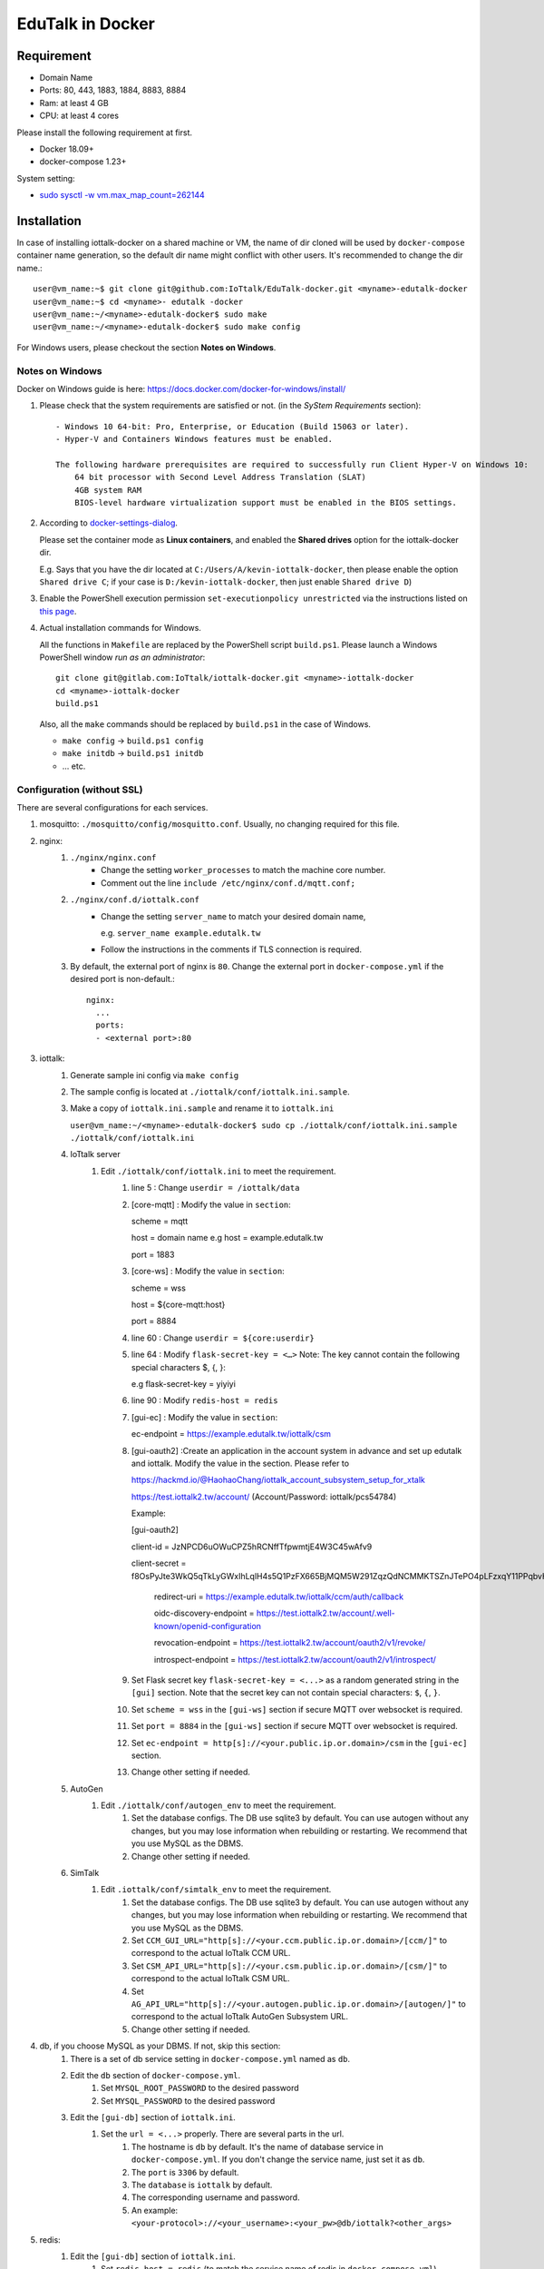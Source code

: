 EduTalk in Docker
===============================================================================

Requirement
----------------------------------------------------------------------

- Domain Name
- Ports: 80, 443, 1883, 1884, 8883, 8884
- Ram: at least 4 GB
- CPU: at least 4 cores

Please install the following requirement at first.

- Docker 18.09+
- docker-compose 1.23+

System setting:

- `sudo sysctl -w vm.max_map_count=262144 <https://stackoverflow.com/questions/42889241/how-to-increase-vm-max-map-count>`_

Installation
----------------------------------------------------------------------

In case of installing iottalk-docker on a shared machine or VM,
the name of dir cloned will be used by ``docker-compose`` container name
generation, so the default dir name might conflict with other users.
It's recommended to change the dir name.::

    user@vm_name:~$ git clone git@github.com:IoTtalk/EduTalk-docker.git <myname>-edutalk-docker
    user@vm_name:~$ cd <myname>- edutalk -docker
    user@vm_name:~/<myname>-edutalk-docker$ sudo make
    user@vm_name:~/<myname>-edutalk-docker$ sudo make config

For Windows users, please checkout the section **Notes on Windows**.

Notes on Windows
++++++++++++++++++++++++++++++++++++++++++++++++++++++++++++

Docker on Windows guide is here:
https://docs.docker.com/docker-for-windows/install/

#. Please check that the system requirements are satisfied or not.
   (in the *SyStem Requirements* section)::

        - Windows 10 64-bit: Pro, Enterprise, or Education (Build 15063 or later).
        - Hyper-V and Containers Windows features must be enabled.

        The following hardware prerequisites are required to successfully run Client Hyper-V on Windows 10:
            64 bit processor with Second Level Address Translation (SLAT)
            4GB system RAM
            BIOS-level hardware virtualization support must be enabled in the BIOS settings.

#. According to `docker-settings-dialog
   <https://docs.docker.com/docker-for-windows/#docker-settings-dialog>`_.

   Please set the container mode as **Linux containers**,
   and enabled the **Shared drives** option for the iottalk-docker dir.

   E.g. Says that you have the dir located at ``C:/Users/A/kevin-iottalk-docker``,
   then please enable the option ``Shared drive C``;
   if your case is ``D:/kevin-iottalk-docker``,
   then just enable ``Shared drive D``)

#. Enable the PowerShell execution permission ``set-executionpolicy unrestricted``
   via the instructions listed on
   `this page
   <https://github.com/eapowertools/ReactivateUsers/wiki/Changing-Execution-Signing-Policy-in-Powershell>`_.


#. Actual installation commands for Windows.

   All the functions in ``Makefile`` are replaced by the PowerShell script ``build.ps1``.
   Please launch a Windows PowerShell window *run as an administrator*::

       git clone git@gitlab.com:IoTtalk/iottalk-docker.git <myname>-iottalk-docker
       cd <myname>-iottalk-docker
       build.ps1

   Also, all the ``make`` commands should be replaced by ``build.ps1``
   in the case of Windows.

   - ``make config`` -> ``build.ps1 config``
   - ``make initdb`` -> ``build.ps1 initdb``
   - ... etc.

Configuration (without SSL)
++++++++++++++++++++++++++++++++++++++++++++++++++++++++++++

There are several configurations for each services.

#. mosquitto: ``./mosquitto/config/mosquitto.conf``.
   Usually, no changing required for this file.

#. nginx:
    #. ``./nginx/nginx.conf``
        - Change the setting ``worker_processes`` to match the machine core number.
        - Comment out the line ``include /etc/nginx/conf.d/mqtt.conf;``
    #. ``./nginx/conf.d/iottalk.conf``
        - Change the setting ``server_name`` to match your desired domain name,

          e.g. ``server_name example.edutalk.tw``

        - Follow the instructions in the comments if TLS connection is required.
    #. By default, the external port of nginx is ``80``.
       Change the external port in ``docker-compose.yml`` if the desired port
       is non-default.::

           nginx:
             ...
             ports:
             - <external port>:80

#. iottalk:
    #. Generate sample ini config via ``make config``
    #. The sample config is located at ``./iottalk/conf/iottalk.ini.sample``.
    #. Make a copy of ``iottalk.ini.sample`` and rename it to ``iottalk.ini``

       ``user@vm_name:~/<myname>-edutalk-docker$ sudo cp ./iottalk/conf/iottalk.ini.sample ./iottalk/conf/iottalk.ini``

    #. IoTtalk server
        #. Edit ``./iottalk/conf/iottalk.ini`` to meet the requirement.
            #. line 5 : Change ``userdir = /iottalk/data``
            #. [core-mqtt] : Modify the value in ``section``: ::

               scheme = mqtt

               host = domain name e.g host = example.edutalk.tw

               port = 1883

            #. [core-ws] : Modify the value in ``section``:

               scheme = wss

               host = ${core-mqtt:host}

               port = 8884

            #. line 60 : Change ``userdir = ${core:userdir}``
            #. line 64 : Modify ``flask-secret-key = <…>`` Note: The key cannot contain the following special characters $, {, }::

               e.g flask-secret-key = yiyiyi

            #. line 90 : Modify ``redis-host = redis``
            #. [gui-ec] : Modify the value in ``section``::

               ec-endpoint = https://example.edutalk.tw/iottalk/csm

            #. [gui-oauth2] :Create an application in the account system in advance and set up edutalk and iottalk. Modify the value in the section. Please refer to 

               https://hackmd.io/@HaohaoChang/iottalk_account_subsystem_setup_for_xtalk

               https://test.iottalk2.tw/account/ (Account/Password: iottalk/pcs54784)

               Example:

               [gui-oauth2]

               client-id = JzNPCD6uOWuCPZ5hRCNffTfpwmtjE4W3C45wAfv9

               client-secret = f8OsPyJte3WkQ5qTkLyGWxIhLqlH4s5Q1PzFX665BjMQM5W291ZqzQdNCMMKTSZnJTePO4pLFzxqY11PPqbvHdeUVNS4AcTdlAkK4OfJwyuFUbJT3UwXiNiNBxNB4bBNXTJefbGgA1XKvPWQBGWF7F9wNJUVDhIF 


                redirect-uri =  https://example.edutalk.tw/iottalk/ccm/auth/callback

                oidc-discovery-endpoint = https://test.iottalk2.tw/account/.well-known/openid-configuration

                revocation-endpoint = https://test.iottalk2.tw/account/oauth2/v1/revoke/

                introspect-endpoint = https://test.iottalk2.tw/account/oauth2/v1/introspect/
    
            #. Set Flask secret key ``flask-secret-key = <...>`` as a random generated string
               in the ``[gui]`` section.
               Note that the secret key can not contain special characters:
               ``$``, ``{``, ``}``.
            #. Set ``scheme = wss`` in the ``[gui-ws]`` section if secure MQTT over websocket is required.
            #. Set ``port = 8884`` in the ``[gui-ws]`` section if secure MQTT over websocket is required.
            #. Set ``ec-endpoint = http[s]://<your.public.ip.or.domain>/csm`` in the ``[gui-ec]`` section.
            #. Change other setting if needed.
    #. AutoGen
        #. Edit ``./iottalk/conf/autogen_env`` to meet the requirement.
            #. Set the database configs. The DB use sqlite3 by default. You can use autogen without any changes, but you may lose information when rebuilding or restarting. We recommend that you use MySQL as the DBMS.
            #. Change other setting if needed.
    #. SimTalk
        #. Edit ``.iottalk/conf/simtalk_env`` to meet the requirement.
            #. Set the database configs. The DB use sqlite3 by default. You can use autogen without any changes, but you may lose information when rebuilding or restarting. We recommend that you use MySQL as the DBMS.
            #. Set ``CCM_GUI_URL="http[s]://<your.ccm.public.ip.or.domain>/[ccm/]"`` to correspond to the actual IoTtalk CCM URL.
            #. Set ``CSM_API_URL="http[s]://<your.csm.public.ip.or.domain>/[csm/]"`` to correspond to the actual IoTtalk CSM URL.
            #. Set ``AG_API_URL="http[s]://<your.autogen.public.ip.or.domain>/[autogen/]"`` to correspond to the actual IoTtalk AutoGen Subsystem URL.
            #. Change other setting if needed.

#. db, if you choose MySQL as your DBMS. If not, skip this section:
    #. There is a set of db service setting in ``docker-compose.yml`` named as ``db``.
    #. Edit the ``db`` section of ``docker-compose.yml``.
        #. Set ``MYSQL_ROOT_PASSWORD`` to the desired password
        #. Set ``MYSQL_PASSWORD`` to the desired password
    #. Edit the ``[gui-db]`` section of ``iottalk.ini``.
        #. Set the ``url = <...>`` properly. There are several parts in the url.
            #. The hostname is ``db`` by default.
               It's the name of database service in ``docker-compose.yml``.
               If you don't change the service name, just set it as ``db``.
            #. The ``port`` is ``3306`` by default.
            #. The ``database`` is ``iottalk`` by default.
            #. The corresponding username and password.
            #. An example:
               ``<your-protocol>://<your_username>:<your_pw>@db/iottalk?<other_args>``

#. redis:
    #. Edit the ``[gui-db]`` section of ``iottalk.ini``.
        #. Set ``redis-host = redis`` (to match the service name of redis in
           ``docker-compose.yml``).

#. edutalk:
    #. Generate sample ini config via ``make config``.
    #. ``cp ./edutalk/edutalk.ini.sample ./edutalk/edutalk.ini``
    #. Edit the config file ``./edutalk/edutalk.ini``.
        #. Set Flask secret key ``flask-secret-key = <...>`` as a random generated string
           in the ``[edutalk]`` section.  e.g secret_key = yiyiyi
        #. Set ``userdir = /edutalk`` in the ``[edutalk]`` section,
           please do not change the value.
        #. Set ``web_server_prefix = /edutalk``
        #. Set ``csm_api = http://<public ip>:<external port>/iottalk/csm`` in the
           ``[iottalk]`` section. ::

                e.g csm_api = https://example.edutalk.tw/iottalk/csm

        #. Set ``ccm_api = http://<public ip>:<external port>/iottalk/ccm/api/v0`` in
           the ``[iottalk]`` section. ::

               e.g ccm_api =  https://example.edutalk.tw/iottalk/ccm/api/v0

        #. Set ``ag_url  = http://autogen:8080`` in
           the ``[iottalk]`` section.

        #. Set ``client_id = JzNPCD6uOWuCPZ5hRCNffTfpwmtjE4W3C45wAfv9`` in
           the ``[oauth2]`` section. 

        #. Set ``client_secret = f8OsPyJte3WkQ5qTkLyGWxIhLqlH4s5Q1PzFX665BjMQM5W291ZqzQdNCMMKTSZnJTePO4pLFzxqY11PPqbvHdeUVNS4AcTdlAkK4OfJwyuFUbJT3UwXiNiNBxNB4bBNXTJefbGgA1XKvPWQBGWF7F9wNJUVDhIF`` in the ``[oauth2]`` section. 

        #. Set ``redirect_uri =  https://example.edutalk.tw/edutalk/account/auth/callback`` in
           the ``[oauth2]`` section. 

        #. Set ``discovery_endpoint = https://test.iottalk2.tw/account/.well-known/openid-configuration`` in
           the ``[oauth2]`` section. 

        #. Set ``authorization_endpoint =  https://test.iottalk2.tw/account/oauth2/v1/authorize/`` in
           the ``[oauth2]`` section. 

        #. Set ``token_endpoint = https://test.iottalk2.tw/account/oauth2/v1/token/`` in
           the ``[oauth2]`` section. 

        #. Set ``revocation_endpoint = https://test.iottalk2.tw/account/oauth2/v1/revoke/`` in
           the ``[oauth2]`` section. 

        #. Set ``account_host = https://test.iottalk2.tw/account/`` in
           the ``[oauth2]`` section. 

        #. Set ``admin_username = iottalk`` in
           the ``[edutalk]`` section. (A user on the account system)

        #. Set ``admin_sub = 1`` in
           the ``[edutalk]`` section. (Corresponding user id) 

        #. Set ``admin_email = pcs.nctu@gmail.com`` in
           the ``[edutalk]`` section. (Corresponding email) 

        #. Set ``aaa_api_token = xxxxxxxxxxxxxxxxxx`` in
           the ``[edutalk]`` section. (Corresponding api token) 

        #. Set ``register_need_approve = False`` in
           the ``[edutalk]`` section. 

        #. Modify the value of ``es_password`` to ensure it is the same as ``ELASTIC_PASSWORD`` in ``docker-compose.yml``
           the ``[elasticsearch]`` section. 

    #. Edit the config file ``./iottalk/conf/iottalk.ini``.
        #. Set ``session-timeout = 5256000``.
           Due to the implementation details, please set this value to
           10 years.

Initialize database
----------------------------------------------------------------------
``make initdb``

Start Edutalk
----------------------------------------------------------------------
``make reboot`` 

Add SSL
++++++++++++++++++++++++++++++++++++++++++++++++++++++++++++

You’ll need SSL if you want to use sensors such as Acceleration,Orientation…
The certbot will autorenew the certificate in this tutorial.

#. Edit the ``[core-mqtt]`` section of ``./iottalk/conf/iottalk.ini``.
    Set ``host = <your.public.ip.or.domain>``

#. Stops containers and removes containers, networks, volumes, and images
    ``docker-compose down``

#. Setting in docker nginx container
    ``docker-compose up -d nginx``

#. Installing Certbot and Obtaining an SSL Certificate
    ``docker exec -it {XXX}_nginx_1 sh`` ::

        # certbot certonly --dry-run --nginx -d eduexample.iottalk.tw --email YOUREMAIL
        # certbot certonly --nginx -d eduexample.iottalk.tw --email YOUREMAIL
        # exit

#. Stops containers
    ``docker-compose down``

#. Set HTTP over TLS
    #. ``./nginx/nginx.conf``
        - Uncomment the line ``include /etc/nginx/conf.d/mqtt.conf;``
    #. ``./nginx/conf.d/iottalk.conf``
        - Uncomment line 8 ~ 12 ::

            server {
                server_name _;
                listen 80 default_server;
                return 301 https://$host$request_uri;
            }

        - Uncomment line 18 ~ 20 ::

            listen 443 ssl;
            include /etc/nginx/conf.d/ssl.conf;
            ssl_session_cache shared:SSL:10m;

    #. ``./nginx/conf.d/ssl.conf``
        - Specify the certificate and private key path if TLS connection is required.
          (Make sure that the certificate and private key are mounted in
          ``docker-compose.yml`` or requested in the container) ::

            ssl_certificate /path/to/certificate;
            ssl_certificate_key /path/to/privkey;

            eg. ssl_certificate /etc/letsencrypt/live/eduexample.iottalk.tw/fullchain.pem;
                ssl_certificate_key /etc/letsencrypt/live/eduexample.iottalk.tw/privkey.pem;
                ssl_dhparam /etc/letsencrypt/ssl-dhparams.pem;

    #. ``./edutalk/edutalk.ini``.
        #. Set ``csm_api = http://<your_domain_name>/iottalk/csm`` in the
           ``[iottalk]`` section. ::

                e.g csm_api = https://eduexample.iottalk.tw/iottalk/csm

        #. Set ``ccm_api = http://<your_domain_name>/iottalk/ccm/api/v0`` in
           the ``[iottalk]`` section. ::

                e.g ccm_api = https://eduexample.iottalk.tw/iottalk/ccm/api/v0

    #. ``./iottalk/conf/iottalk.ini``.
        #. Set ``scheme = wss`` in the ``[core-ws]`` section.
        #. Set ``port = 8884`` in the ``[core-ws]`` section.


Initialize database with fixtures
----------------------------------------------------------------------

After setting up the database related configurations,
please initialize the database with following steps.

::

    make initdb


Debug mode
----------------------------------------------------------------------

#. Modify ``docker-compose.yml``
    #. Edit the ``csm`` section
        #. Set ``command`` = ``iotctl -d -c /iottalk/conf/iottalk.ini start csm``
    #. Edit the ``ccm`` section
        #. Add the following lines in the ``volumes`` ::
            
                - ./iottalk-core:/iottalk-core
                - ./iottalk-classic-gui:/iottalk-ccm
        
        #. Set ``command`` = ::
                
                >
                sh -c 'sleep 3 && 
                        pip install -e /iottalk-core &&
                        pip install -e /iottalk-ccm &&
                        iotctl -d -c /iottalk/conf/iottalk.ini start ccm' 
            
    #. Edit the ``edutalk`` section
        #. Add the following lines in the ``volumes`` ::
            
                - ./edutalk-server:/edutalk-server
                - ./ccmapi-py:/ccmapi
        
        #. Set ``command`` = :: 
                
                >
                sh -c 'pip install --no-cache-dir -e /edutalk-server &&
                        pip install /ccmapi &&
                        yarn --cwd /edutalk-server/edutalk &&
                        edutalk -c /edutalk/edutalk.ini start'
            

#. Modify ``Dockerfile-iottalk`` 
    #. change **`RUN pip install --no-cache-dir /iottalk-core -e /iottalk-ccm`** to **`RUN pip install --no-cache-dir -e /iottalk-core -e /iottalk-ccm`**
    
#. Modify ``./edutalk/edutalk.ini`` 
    #. set ``debug = 1`` in the ``[edutalk]`` section

Launch IoTtalk services
----------------------------------------------------------------------

Via ``docker-compose``::

    docker-compose up

Remove services::

    docker-compose down


Test the setup
----------------------------------------------------------------------

Please visit the ``http://<domain or public ip>`` in the browser
to check the GUI functionality, if the default Nginx setting is used.

The CSM API URL is ``http://<domain or public ip>/csm``.
Please set this URL in your device application for registration.


FAQ
----------------------------------------------------------------------

Q1. ``make`` popped the following error message::

    ssh_exchange_identification: Connection closed by remote host
    fatal: Could not read from remote repository.

    Please make sure you have the correct access rights
    and the repository exists.

A1. During the image building process, the access permission to the
    gitlab repo is required. Please make sure that you have the ssh auth key
    set up for GitLab.

Q2. ``make`` popped the following error message::

    ERROR: Version in "./docker-compose.yml" is unsupported
    ...

A2. This might be caused by using an old version of ``docker-compose`` package.
    Please make sure your ``docker-compose`` is up-to-date.

    In case of Ubuntu 16.04, the version of ``docker-compose`` from the default
    repo is too old.

Q3. How to re-build EduTalk database

A3. Exec the following code

#. Remove services::

    docker-compose down

#. Remove edutalk.db::

    rm ~/docker/edutalk/edutalk.db
    docker-compose down

#. Re-build database::

    make initdb

#. Start services::

    docker-compose up

Dependency upgrade process
----------------------------------------------------------------------

Nginx
++++++++++++++++++++++++++++++++++++++++++++++++++++++++++++

#. Change the version in the ``config`` target of ``Makefile``.

#. ``make config``

#. Change the version in the ``nginx`` section of ``docker-compose.yml``.

Mosquitto
++++++++++++++++++++++++++++++++++++++++++++++++++++++++++++

#. Change the version in the ``config`` target of ``Makefile``.

#. ``make config``

#. Change the version in the ``mosquitto`` section of ``docker-compose.yml``.


MariaDB
++++++++++++++++++++++++++++++++++++++++++++++++++++++++++++

#. Change the tag in the ``docker-compose.yml``

#. Update the version in the instructions of init db section of README.


TODO
----------------------------------------------------------------------

#. Setup docker hub for prebuilt docker image.

#. Nginx SSL configuration and certbot integration.

#. Transform the docker-compose.yml into a template,
   in order to auto-generate MYSQL password and username,
   then init db automatically.

#. Stackable compose file for different usage: https://docs.docker.com/compose/extends/
    - dev setting: mount volume with code
    - mysql / sqlite settings

#. Setup Docker registry to distribute the docker image.
    - maybe setup a new docker hub site
